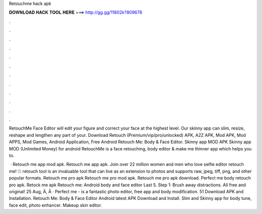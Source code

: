 Retouchme hack apk



𝐃𝐎𝐖𝐍𝐋𝐎𝐀𝐃 𝐇𝐀𝐂𝐊 𝐓𝐎𝐎𝐋 𝐇𝐄𝐑𝐄 ===> http://gg.gg/11802k?809678



.



.



.



.



.



.



.



.



.



.



.



.

RetouchMe Face Editor will edit your figure and correct your face at the highest level. Our skinny app can slim, resize, reshape and lengthen any part of your. Download Retouch (Premium/vip/pro/unlocked) APK, A2Z APK, Mod APK, Mod APPS, Mod Games, Android Application, Free Android Retouch Me: Body & Face Editor. Skinny app MOD APK Skinny app MOD (Unlimited Money) for android RetouchMe is a face retouching, body editor & make me thinner app which helps you to.

 · Retouch me app mod apk. Retouch me app apk. Join over 22 million women and men who love selfie editor retouch me! ⚾️ retouch tool is an invaluable tool that can live as an extension to photos and supports raw, jpeg, tiff, png, and other popular formats. Retouch me pro apk Retouch me pro mod apk. Retouch me pro apk download. Perfect me body retouch pro apk. Retock me apk Retouch me: Android body and face editor Last 5. Step 1: Brush away distractions. All free and original! 25 Aug, Ã, Â · Perfect me - is a fantastic photo editor, free app and body modification. 51 Download APK and Installation. Retouch Me: Body & Face Editor Android latest APK Download and Install. Slim and Skinny app for body tune, face edit, photo enhancer. Makeup skin editor.
